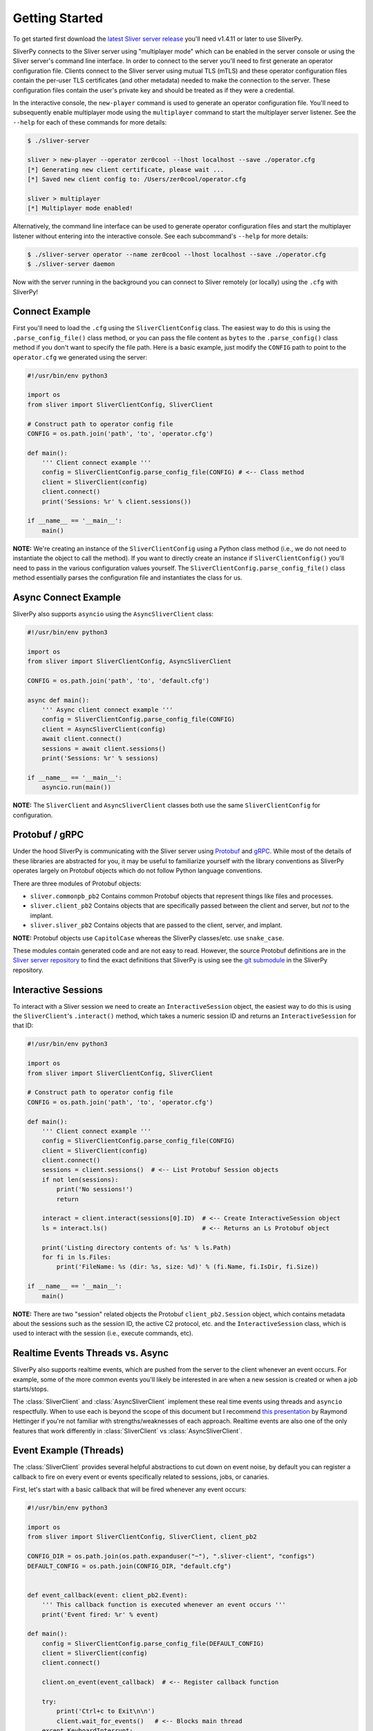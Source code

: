 Getting Started
===============

To get started first download the `latest Sliver server release <https://github.com/BishopFox/sliver/releases/latest>`_ 
you'll need v1.4.11 or later to use SliverPy.

SliverPy connects to the Sliver server using "multiplayer mode" which can be enabled in the server console or using
the Sliver server's command line interface. In order to connect to the server you'll need to first generate an operator 
configuration file. Clients connect to the Sliver server using mutual TLS (mTLS) and these operator configuration files 
contain the per-user TLS certificates (and other metadata) needed to make the connection to the server. These configuration
files contain the user's private key and should be treated as if they were a credential.

In the interactive console, the ``new-player`` command is used to generate an operator configuration file. You'll need to 
subsequently enable multiplayer mode using the ``multiplayer`` command to start the multiplayer server listener. See the 
``--help`` for each of these commands for more details:

.. code-block:: console

    $ ./sliver-server

    sliver > new-player --operator zer0cool --lhost localhost --save ./operator.cfg
    [*] Generating new client certificate, please wait ...
    [*] Saved new client config to: /Users/zer0cool/operator.cfg

    sliver > multiplayer
    [*] Multiplayer mode enabled!


Alternatively, the command line interface can be used to generate operator configuration files and start the multiplayer listener
without entering into the interactive console. See each subcommand's ``--help`` for more details:

.. code-block:: console

    $ ./sliver-server operator --name zer0cool --lhost localhost --save ./operator.cfg
    $ ./sliver-server daemon


Now with the server running in the background you can connect to Sliver remotely (or locally) using the ``.cfg`` with SliverPy!

Connect Example
^^^^^^^^^^^^^^^

First you'll need to load the ``.cfg`` using the ``SliverClientConfig`` class. The easiest way to do this is using the ``.parse_config_file()`` 
class method, or you can pass the file content as ``bytes`` to the ``.parse_config()`` class method if you don't want to specify the file path. 
Here is a basic example, just modify the ``CONFIG`` path to point to the ``operator.cfg`` we generated using the server:

.. code-block:: python

    #!/usr/bin/env python3

    import os
    from sliver import SliverClientConfig, SliverClient

    # Construct path to operator config file
    CONFIG = os.path.join('path', 'to', 'operator.cfg')

    def main():
        ''' Client connect example '''
        config = SliverClientConfig.parse_config_file(CONFIG) # <-- Class method
        client = SliverClient(config)
        client.connect()
        print('Sessions: %r' % client.sessions())

    if __name__ == '__main__':
        main()


**NOTE:** We're creating an instance of the ``SliverClientConfig`` using a Python class method (i.e., we do not need to instantiate the object to call
the method). If you want to directly create an instance if ``SliverClientConfig()`` you'll need to pass in the various configuration values yourself.
The ``SliverClientConfig.parse_config_file()`` class method essentially parses the configuration file and instantiates the class for us.


Async Connect Example
^^^^^^^^^^^^^^^^^^^^^

SliverPy also supports ``asyncio`` using the ``AsyncSliverClient`` class:

.. code-block:: python

    #!/usr/bin/env python3

    import os
    from sliver import SliverClientConfig, AsyncSliverClient

    CONFIG = os.path.join('path', 'to', 'default.cfg')

    async def main():
        ''' Async client connect example '''
        config = SliverClientConfig.parse_config_file(CONFIG)
        client = AsyncSliverClient(config)
        await client.connect()
        sessions = await client.sessions()
        print('Sessions: %r' % sessions)

    if __name__ == '__main__':
        asyncio.run(main())


**NOTE:** The ``SliverClient`` and ``AsyncSliverClient`` classes both use the same ``SliverClientConfig`` for configuration.


Protobuf / gRPC
^^^^^^^^^^^^^^^

Under the hood SliverPy is communicating with the Sliver server using `Protobuf <https://developers.google.com/protocol-buffers/docs/pythontutorial>`_ and 
`gRPC <https://grpc.io/docs/languages/python/basics/>`_. While most of the details of these libraries are abstracted for you, it may be useful to familiarize 
yourself with the library conventions as SliverPy operates largely on Protobuf objects which do not follow Python language conventions.

There are three modules of Protobuf objects:

- ``sliver.commonpb_pb2`` Contains common Protobuf objects that represent things like files and processes.
- ``sliver.client_pb2``  Contains objects that are specifically passed between the client and server, but *not* to the implant.
- ``sliver.sliver_pb2`` Contains objects that are passed to the client, server, and implant.

**NOTE:** Protobuf objects use ``CapitolCase`` whereas the SliverPy classes/etc. use ``snake_case``.

These modules contain generated code and are not easy to read. However, the source Protobuf definitions are in the `Sliver server repository <https://github.com/BishopFox/sliver/tree/master/protobuf>`_ 
to find the exact definitions that SliverPy is using see the `git submodule <https://github.com/moloch--/sliver-py>`_ in the SliverPy repository.


Interactive Sessions
^^^^^^^^^^^^^^^^^^^^

To interact with a Sliver session we need to create an ``InteractiveSession`` object, the easiest way to do this is using the ``SliverClient``'s 
``.interact()`` method, which takes a numeric session ID and returns an ``InteractiveSession`` for that ID:

.. code-block:: python

    #!/usr/bin/env python3

    import os
    from sliver import SliverClientConfig, SliverClient

    # Construct path to operator config file
    CONFIG = os.path.join('path', 'to', 'operator.cfg')

    def main():
        ''' Client connect example '''
        config = SliverClientConfig.parse_config_file(CONFIG)
        client = SliverClient(config)
        client.connect()
        sessions = client.sessions()  # <-- List Protobuf Session objects
        if not len(sessions):
            print('No sessions!')
            return

        interact = client.interact(sessions[0].ID)  # <-- Create InteractiveSession object
        ls = interact.ls()                          # <-- Returns an Ls Protobuf object

        print('Listing directory contents of: %s' % ls.Path)
        for fi in ls.Files:
            print('FileName: %s (dir: %s, size: %d)' % (fi.Name, fi.IsDir, fi.Size))

    if __name__ == '__main__':
        main()

**NOTE:** There are two "session" related objects the Protobuf ``client_pb2.Session`` object, which contains metadata about the sessions such as
the session ID, the active C2 protocol, etc. and the ``InteractiveSession`` class, which is used to interact with the session (i.e., execute commands, etc).


Realtime Events Threads vs. Async
^^^^^^^^^^^^^^^^^^^^^^^^^^^^^^^^^

SliverPy also supports realtime events, which are pushed from the server to the client whenever an event occurs. For example, some of the more common events you'll likely
be interested in are when a new session is created or when a job starts/stops. 

The :class:`SliverClient` and :class:`AsyncSliverClient` implement these real time events using threads and ``asyncio`` respectfully. When to use each is beyond the scope
of this document but I recommend `this presentation <https://www.youtube.com/watch?v=9zinZmE3Ogk>`_ by Raymond Hettinger if you're not familiar with strengths/weaknesses
of each approach. Realtime events are also one of the only features that work differently in :class:`SliverClient` vs :class:`AsyncSliverClient`.


Event Example (Threads)
^^^^^^^^^^^^^^^^^^^^^^^

The :class:`SliverClient` provides several helpful abstractions to cut down on event noise, by default you can register a callback to fire on every event or events 
specifically related to sessions, jobs, or canaries.

First, let's start with a basic callback that will be fired whenever any event occurs:

.. code-block:: python

    #!/usr/bin/env python3

    import os
    from sliver import SliverClientConfig, SliverClient, client_pb2

    CONFIG_DIR = os.path.join(os.path.expanduser("~"), ".sliver-client", "configs")
    DEFAULT_CONFIG = os.path.join(CONFIG_DIR, "default.cfg")


    def event_callback(event: client_pb2.Event):
        ''' This callback function is executed whenever an event occurs '''
        print('Event fired: %r' % event)

    def main():
        config = SliverClientConfig.parse_config_file(DEFAULT_CONFIG)
        client = SliverClient(config)
        client.connect()

        client.on_event(event_callback)  # <-- Register callback function

        try:
            print('Ctrl+c to Exit\n\n')
            client.wait_for_events()   # <-- Blocks main thread
        except KeyboardInterrupt:
            print('Attempting to cleanup thread pool ...')
            client.stop_events()       # <-- Attempt to clean threads before exit

    if __name__ == '__main__':
        main()


**IMPORTANT:** Callback functions are executed in a thread pool and SliverPy provides NO THREAD SAFETY. You must implement any needed locks yourself.
However, it's *generally* safe to call :class:`SliverClient` methods in parallel since the client does not maintain much state.


Automatically Interact With New Sessions (Threads)
^^^^^^^^^^^^^^^^^^^^^^^^^^^^^^^^^^^^^^^^^^^^^^^^^^

A more practical example is to have our SliverPy program execute some logic/commands automatically whenever a new session is created on the server.
To do this we can register a callback function with ``.on()`` for the specific ``session-connected`` event:

.. code-block:: python

    #!/usr/bin/env python3

    import os
    from sliver import SliverClientConfig, SliverClient, client_pb2

    CONFIG_DIR = os.path.join(os.path.expanduser("~"), ".sliver-client", "configs")
    DEFAULT_CONFIG = os.path.join(CONFIG_DIR, "default.cfg")


    def auto_interact(client: SliverClient, session: client_pb2.Session):
        ''' Interact with newly created session and perform some action '''
        print('Automatically interacting with session #%d' % session.ID)
        interact = client.interact(session.ID)
        exec = interact.execute('whoami', [], True)
        print('Exec %r' % exec)

    def main():
        ''' Client connect example '''
        config = SliverClientConfig.parse_config_file(DEFAULT_CONFIG)
        client = SliverClient(config)
        client.connect()

        def session_callback(event: client_pb2.Event):
            ''' Pass client amd event.Session to auto_interact() '''
            auto_interact(client, event.Session)

        # Register callback function
        client.on("session-connected", session_callback)

        try:
            print('Waiting for sessions, Ctrl+c to Exit\n\n')
            client.wait_for_events()  # <-- Block main thread
        except KeyboardInterrupt:
            print('\rAttempting to cleanup thread pool ...')
            client.stop_events()

    if __name__ == '__main__':
        main()



Automatically Interact With New Sessions (Async)
^^^^^^^^^^^^^^^^^^^^^^^^^^^^^^^^^^^^^^^^^^^^^^^^

Realtime events in :class:`AsyncSliverClient` work differently than in :class:`SliverClient`.

Instead of callbacks, ``.on()`` returns an async generator, which can be iterated over. The async version of
``.on()`` accepts a string or a list of strings to filter events. Additionally, ``.events()`` can be used to
obtain a generator that will yield all events.

Here is an example of using ``.on()`` to automatically interact with new sessions when they connect:

.. code-block:: python

    #!/usr/bin/env python3

    import os
    import asyncio
    from sliver import SliverClientConfig, AsyncSliverClient, client_pb2

    CONFIG_DIR = os.path.join(os.path.expanduser("~"), ".sliver-client", "configs")
    DEFAULT_CONFIG = os.path.join(CONFIG_DIR, "default.cfg")


    async def main():
        ''' Client connect example '''
        config = SliverClientConfig.parse_config_file(DEFAULT_CONFIG)
        client = AsyncSliverClient(config)
        await client.connect()
        async for event in client.on('session-connected'):
            print('Automatically interacting with session #%d' % event.Session.ID)
            interact = await client.interact(event.Session.ID)
            exec = await interact.execute('whoami', [], True)
            print('Exec %r' % exec)

    if __name__ == '__main__':
        loop = asyncio.get_event_loop()
        loop.run_until_complete(main())
